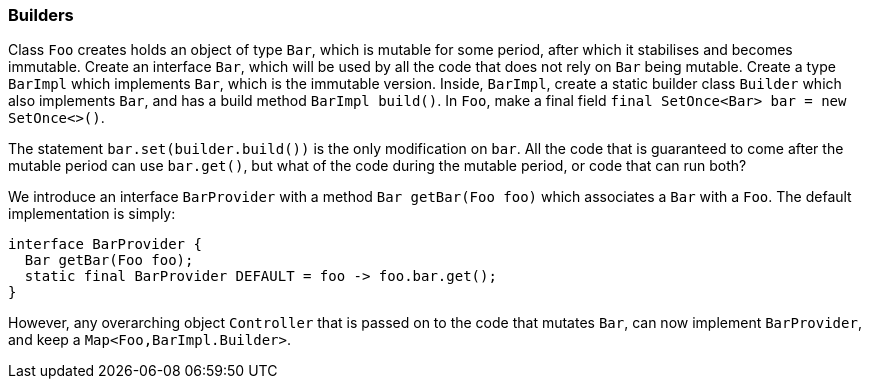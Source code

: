 
[#builder-with-interface]
=== Builders

Class `Foo` creates holds an object of type `Bar`, which is mutable for some period, after which it stabilises and becomes immutable.
Create an interface `Bar`, which will be used by all the code that does not rely on `Bar` being mutable.
Create a type `BarImpl` which implements `Bar`, which is the immutable version.
Inside, `BarImpl`, create a static builder class `Builder` which also implements `Bar`, and has a build method `BarImpl build()`.
In `Foo`, make a final field `final SetOnce<Bar> bar = new SetOnce<>()`.

The statement `bar.set(builder.build())` is the only modification on `bar`.
All the code that is guaranteed to come after the mutable period can use `bar.get()`, but what of the code during the mutable period, or code that can run both?

We introduce an interface `BarProvider` with a method `Bar getBar(Foo foo)` which associates a `Bar` with a `Foo`.
The default implementation is simply:

[source,java]
----
interface BarProvider {
  Bar getBar(Foo foo);
  static final BarProvider DEFAULT = foo -> foo.bar.get();
}
----

However, any overarching object `Controller` that is passed on to the code that mutates `Bar`, can now implement `BarProvider`, and keep a `Map<Foo,BarImpl.Builder>`.

